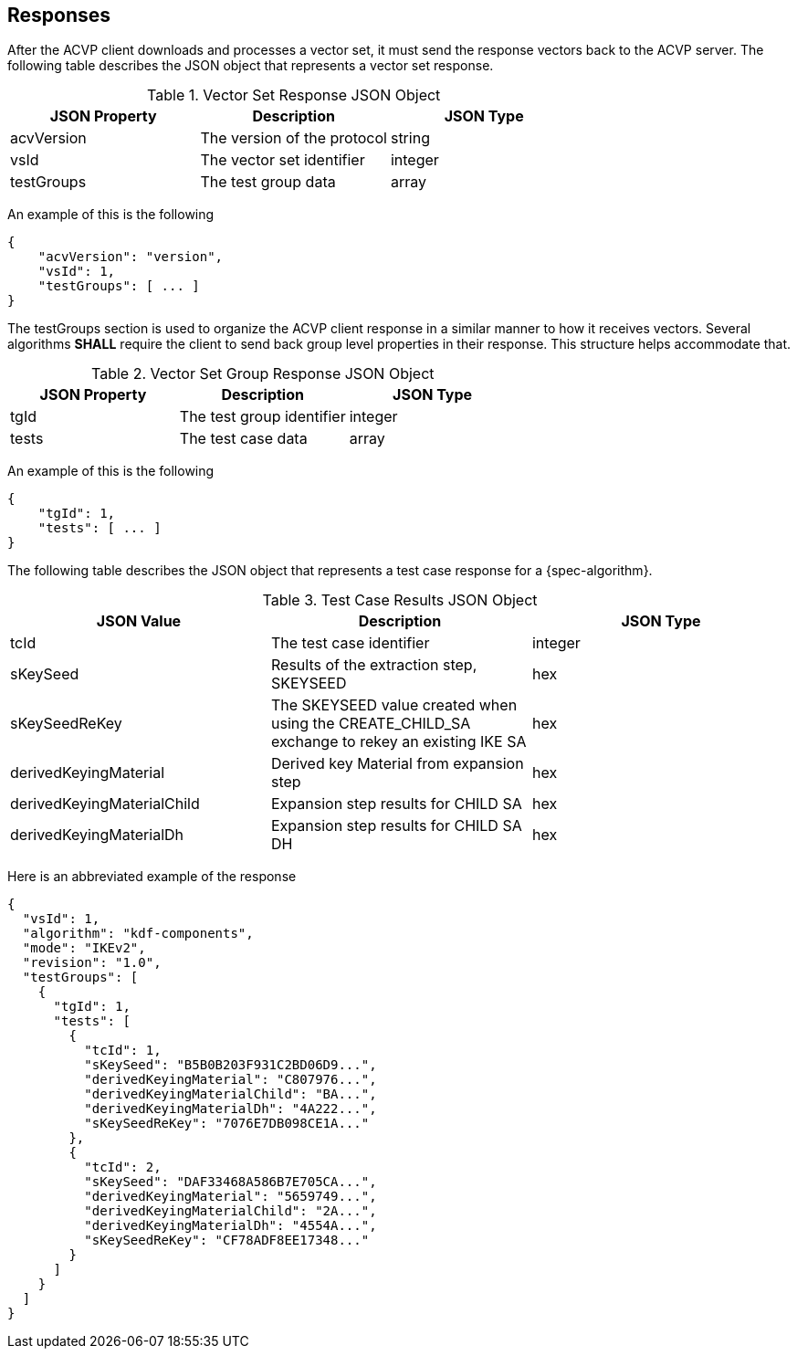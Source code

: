 
[#responses]
== Responses

After the ACVP client downloads and processes a vector set, it must send the response vectors back to the ACVP server. The following table describes the JSON object that represents a vector set response.

.Vector Set Response JSON Object
|===
| JSON Property | Description | JSON Type

| acvVersion | The version of the protocol | string
| vsId | The vector set identifier | integer
| testGroups | The test group data | array
|===

An example of this is the following

[source, json]
----
{
    "acvVersion": "version",
    "vsId": 1,
    "testGroups": [ ... ]
}
----

The testGroups section is used to organize the ACVP client response in a similar manner to how it receives vectors. Several algorithms *SHALL* require the client to send back group level properties in their response. This structure helps accommodate that.

.Vector Set Group Response JSON Object
|===
| JSON Property | Description | JSON Type

| tgId | The test group identifier | integer
| tests | The test case data | array
|===

An example of this is the following

[source, json]
----
{
    "tgId": 1,
    "tests": [ ... ]
}
----

The following table describes the JSON object that represents a test case response for a {spec-algorithm}.

[[test_case_results_table]]
.Test Case Results JSON Object
|===
| JSON Value | Description | JSON Type

| tcId | The test case identifier | integer
| sKeySeed | Results of the extraction step, SKEYSEED | hex
| sKeySeedReKey | The SKEYSEED value created when using the CREATE_CHILD_SA exchange to rekey an existing IKE SA | hex
| derivedKeyingMaterial | Derived key Material from expansion step  | hex
| derivedKeyingMaterialChild | Expansion step results for CHILD SA | hex
| derivedKeyingMaterialDh | Expansion step results for CHILD SA DH | hex
|===

Here is an abbreviated example of the response

[source, json]
----
{
  "vsId": 1,
  "algorithm": "kdf-components",
  "mode": "IKEv2",
  "revision": "1.0",
  "testGroups": [
    {
      "tgId": 1,
      "tests": [
        {
          "tcId": 1,
          "sKeySeed": "B5B0B203F931C2BD06D9...",
          "derivedKeyingMaterial": "C807976...",
          "derivedKeyingMaterialChild": "BA...",
          "derivedKeyingMaterialDh": "4A222...",
          "sKeySeedReKey": "7076E7DB098CE1A..."
        },
        {
          "tcId": 2,
          "sKeySeed": "DAF33468A586B7E705CA...",
          "derivedKeyingMaterial": "5659749...",
          "derivedKeyingMaterialChild": "2A...",
          "derivedKeyingMaterialDh": "4554A...",
          "sKeySeedReKey": "CF78ADF8EE17348..."
        }
      ]
    }
  ]
}
----

